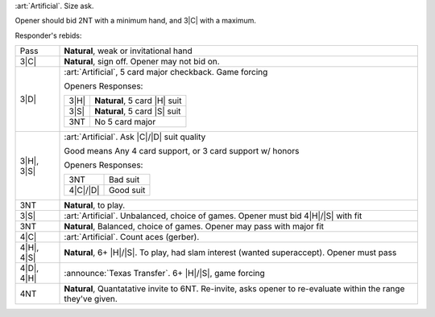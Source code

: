 :art:`Artificial`. Size ask.

Opener should bid 2NT with a minimum hand, and 3\ |C| with a maximum.

Responder's rebids:

+---------------------+-----------------------------------------------------------------------------------------------+
|    Pass             | **Natural**, weak or invitational hand                                                        |
+---------------------+-----------------------------------------------------------------------------------------------+
|    3\ |C|           | **Natural**, sign off. Opener may not bid on.                                                 |
+---------------------+-----------------------------------------------------------------------------------------------+
| .. class:: alert    |                                                                                               |
|                     |                                                                                               |
|    3\ |D|           | :art:`Artificial`, 5 card major checkback. Game forcing                                       |
|                     |                                                                                               |
|                     | Openers Responses:                                                                            |
|                     |                                                                                               |
|                     | +------------------+------------------------------------------------------------------------+ |
|                     | |    3\ |H|        | **Natural**, 5 card |H| suit                                           | |
|                     | +------------------+------------------------------------------------------------------------+ |
|                     | |    3\ |S|        | **Natural**, 5 card |S| suit                                           | |
|                     | +------------------+------------------------------------------------------------------------+ |
|                     | |    3NT           | No 5 card major                                                        | |
|                     | +------------------+------------------------------------------------------------------------+ |
+---------------------+-----------------------------------------------------------------------------------------------+
| .. class:: alert    |                                                                                               |
|                     |                                                                                               |
|    3\ |H|, 3\ |S|   | :art:`Artificial`. Ask |C|/|D| suit quality                                                   | 
|                     |                                                                                               |
|                     | Good means Any 4 card support, or 3 card support w/ honors                                    |
|                     |                                                                                               |
|                     | Openers Responses:                                                                            |
|                     |                                                                                               |
|                     | +------------------+------------------------------------------------------------------------+ |
|                     | |    3NT           | Bad suit                                                               | |
|                     | +------------------+------------------------------------------------------------------------+ |
|                     | |    4\ |C|/|D|    | Good suit                                                              | |
|                     | +------------------+------------------------------------------------------------------------+ |
+---------------------+-----------------------------------------------------------------------------------------------+
|    3NT              | **Natural**, to play.                                                                         |
+---------------------+-----------------------------------------------------------------------------------------------+
| .. class:: alert    |                                                                                               |
|                     |                                                                                               |
|    3\ |S|           | :art:`Artificial`. Unbalanced, choice of games. Opener must bid 4\ |H|/\ |S| with fit         |
+---------------------+-----------------------------------------------------------------------------------------------+
|    3NT              | **Natural**, Balanced, choice of games. Opener may pass with major fit                        |
+---------------------+-----------------------------------------------------------------------------------------------+
| .. class:: alert    |                                                                                               |
|                     |                                                                                               |
|    4\ |C|           | :art:`Artificial`. Count aces (gerber).                                                       |
+---------------------+-----------------------------------------------------------------------------------------------+
|    4\ |H|, 4\ |S|   | **Natural**, 6+ |H|/|S|. To play, had slam interest (wanted superaccept). Opener must pass    |
+---------------------+-----------------------------------------------------------------------------------------------+
| .. class:: announce |                                                                                               |
|                     |                                                                                               |
|    4\ |D|, 4\ |H|   | :announce:`Texas Transfer`. 6+ |H|/|S|, game forcing                                          |
+---------------------+-----------------------------------------------------------------------------------------------+
|    4NT              | **Natural**, Quantatative invite to 6NT.                                                      |
|                     | Re-invite, asks opener to re-evaluate within the range they've given.                         |
+---------------------+-----------------------------------------------------------------------------------------------+
